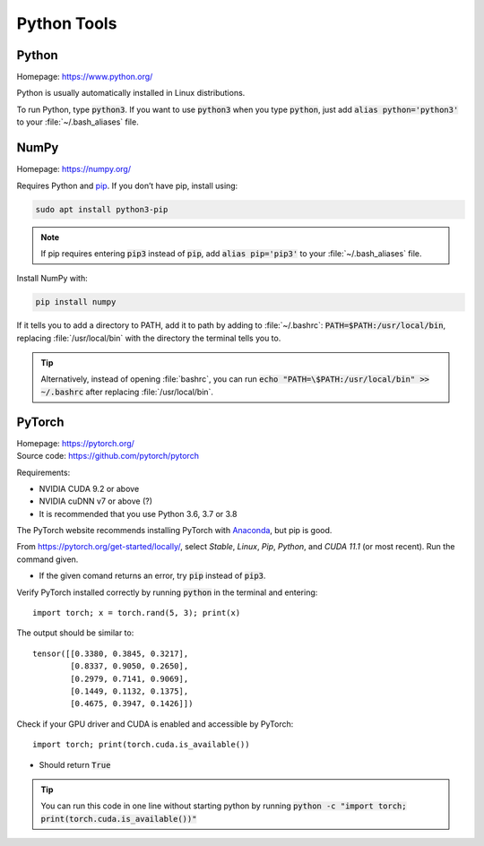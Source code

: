 ============
Python Tools
============

Python
======

Homepage: https://www.python.org/ 

Python is usually automatically installed in Linux distributions.

To run Python, type :code:`python3`. If you want to use :code:`python3` when you type :code:`python`, just add :code:`alias python='python3'` to your :file:`~/.bash_aliases` file.

NumPy
=====
Homepage: https://numpy.org/ 

Requires Python and `pip <https://pypi.org/project/pip/>`_. If you don’t have pip, install using:

.. code-block:: bash

   sudo apt install python3-pip 

.. note::
    If pip requires entering :code:`pip3` instead of :code:`pip`, add :code:`alias pip='pip3'` to your :file:`~/.bash_aliases` file. 

Install NumPy with:

.. code-block:: bash

    pip install numpy

If it tells you to add a directory to PATH, add it to path by adding to :file:`~/.bashrc`:  :code:`PATH=$PATH:/usr/local/bin`, replacing :file:`/usr/local/bin` with the directory the terminal tells you to. 

.. tip::
   Alternatively, instead of opening :file:`bashrc`, you can run :code:`echo "PATH=\$PATH:/usr/local/bin" >> ~/.bashrc` after replacing :file:`/usr/local/bin`.

PyTorch
======= 

| Homepage: https://pytorch.org/ 
| Source code: https://github.com/pytorch/pytorch 

Requirements:

* NVIDIA CUDA 9.2 or above 
* NVIDIA cuDNN v7 or above (?) 
* It is recommended that you use Python 3.6, 3.7 or 3.8

The PyTorch website recommends installing PyTorch with `Anaconda <https://www.anaconda.com/>`_, but pip is good.

From https://pytorch.org/get-started/locally/, select *Stable*, *Linux*, *Pip*, *Python*, and *CUDA 11.1* (or most recent). Run the command given. 

*   If the given comand returns an error, try :code:`pip` instead of :code:`pip3`. 

Verify PyTorch installed correctly by running :code:`python` in the terminal and entering::

   import torch; x = torch.rand(5, 3); print(x) 

The output should be similar to::

   tensor([[0.3380, 0.3845, 0.3217], 
           [0.8337, 0.9050, 0.2650], 
           [0.2979, 0.7141, 0.9069], 
           [0.1449, 0.1132, 0.1375], 
           [0.4675, 0.3947, 0.1426]]) 

Check if your GPU driver and CUDA is enabled and accessible by PyTorch::

   import torch; print(torch.cuda.is_available())

*   Should return :code:`True` 

.. tip::
   You can run this code in one line without starting python by running :code:`python -c "import torch; print(torch.cuda.is_available())"`